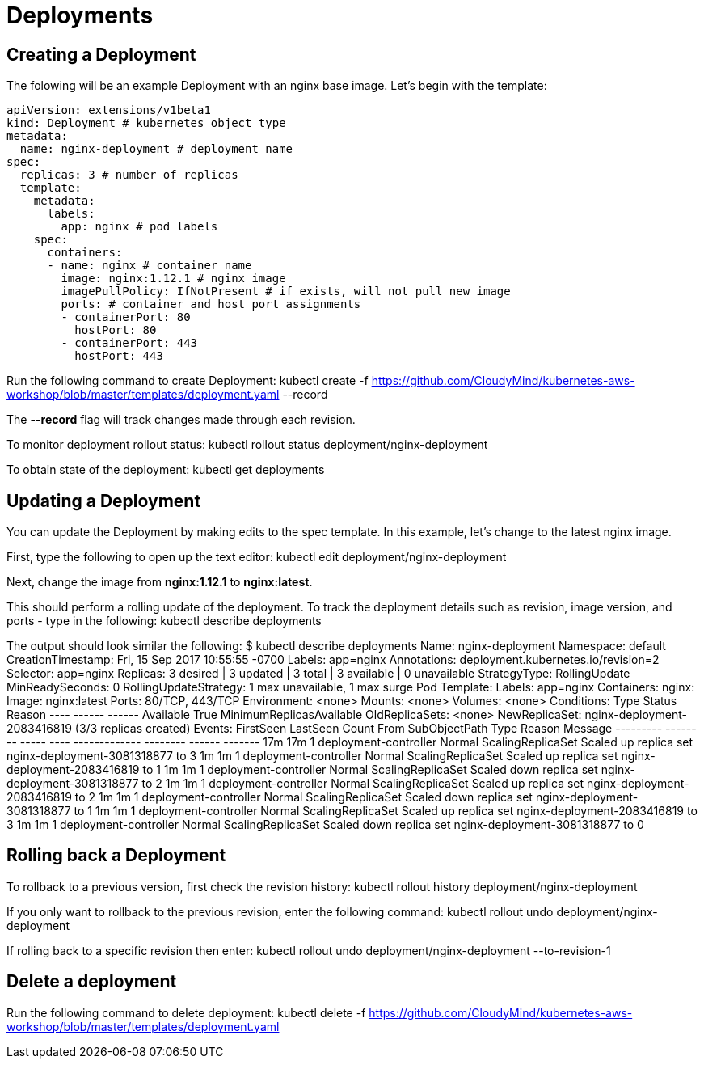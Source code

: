 = Deployments

== Creating a Deployment
The folowing will be an example Deployment with an nginx base image. Let's begin with the template:

	apiVersion: extensions/v1beta1
	kind: Deployment # kubernetes object type
	metadata:
	  name: nginx-deployment # deployment name
	spec:
	  replicas: 3 # number of replicas
	  template:
	    metadata:
	      labels:
	        app: nginx # pod labels
	    spec:
	      containers:
	      - name: nginx # container name
	        image: nginx:1.12.1 # nginx image
	        imagePullPolicy: IfNotPresent # if exists, will not pull new image
	        ports: # container and host port assignments
	        - containerPort: 80
	          hostPort: 80
	        - containerPort: 443
	          hostPort: 443          

Run the following command to create Deployment:
	kubectl create -f https://github.com/CloudyMind/kubernetes-aws-workshop/blob/master/templates/deployment.yaml --record

The *--record* flag will track changes made through each revision.

To monitor deployment rollout status:
	kubectl rollout status deployment/nginx-deployment

To obtain state of the deployment:
	kubectl get deployments

== Updating a Deployment
You can update the Deployment by making edits to the spec template. In this example, let's change to the latest nginx image.

First, type the following to open up the text editor:
	kubectl edit deployment/nginx-deployment

Next, change the image from *nginx:1.12.1* to *nginx:latest*.

This should perform a rolling update of the deployment. To track the deployment details such as revision, image version, and ports - type in the following:
	kubectl describe deployments

The output should look similar the following:
	$ kubectl describe deployments
	Name:                   nginx-deployment
	Namespace:              default
	CreationTimestamp:      Fri, 15 Sep 2017 10:55:55 -0700
	Labels:                 app=nginx
	Annotations:            deployment.kubernetes.io/revision=2
	Selector:               app=nginx
	Replicas:               3 desired | 3 updated | 3 total | 3 available | 0 unavailable
	StrategyType:           RollingUpdate
	MinReadySeconds:        0
	RollingUpdateStrategy:  1 max unavailable, 1 max surge
	Pod Template:
	  Labels:       app=nginx
	  Containers:
	   nginx:
	    Image:              nginx:latest
	    Ports:              80/TCP, 443/TCP
	    Environment:        <none>
	    Mounts:             <none>
	  Volumes:              <none>
	Conditions:
	  Type          Status  Reason
	  ----          ------  ------
	  Available     True    MinimumReplicasAvailable
	OldReplicaSets: <none>
	NewReplicaSet:  nginx-deployment-2083416819 (3/3 replicas created)
	Events:
	  FirstSeen     LastSeen        Count   From                    SubObjectPath   Type            Reason                  Message
	  ---------     --------        -----   ----                    -------------   --------        ------                  -------
	  17m           17m             1       deployment-controller                   Normal          ScalingReplicaSet       Scaled up replica set nginx-deployment-3081318877 to 3
	  1m            1m              1       deployment-controller                   Normal          ScalingReplicaSet       Scaled up replica set nginx-deployment-2083416819 to 1
	  1m            1m              1       deployment-controller                   Normal          ScalingReplicaSet       Scaled down replica set nginx-deployment-3081318877 to 2
	  1m            1m              1       deployment-controller                   Normal          ScalingReplicaSet       Scaled up replica set nginx-deployment-2083416819 to 2
	  1m            1m              1       deployment-controller                   Normal          ScalingReplicaSet       Scaled down replica set nginx-deployment-3081318877 to 1
	  1m            1m              1       deployment-controller                   Normal          ScalingReplicaSet       Scaled up replica set nginx-deployment-2083416819 to 3
	  1m            1m              1       deployment-controller                   Normal          ScalingReplicaSet       Scaled down replica set nginx-deployment-3081318877 to 0

== Rolling back a Deployment
To rollback to a previous version, first check the revision history:
	kubectl rollout history deployment/nginx-deployment

If you only want to rollback to the previous revision, enter the following command:
	kubectl rollout undo deployment/nginx-deployment

If rolling back to a specific revision then enter:
	kubectl rollout undo deployment/nginx-deployment --to-revision-1

== Delete a deployment
Run the following command to delete deployment:
	kubectl delete -f https://github.com/CloudyMind/kubernetes-aws-workshop/blob/master/templates/deployment.yaml